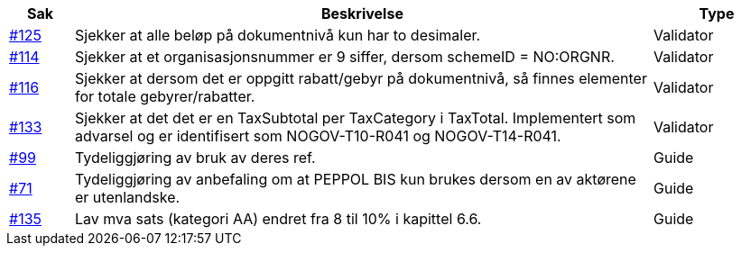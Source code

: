 [cols="1,9,2", options="header"]
|===
| Sak | Beskrivelse | Type

| link:https://github.com/difi/vefa-validator-conf/issues/125[#125]
| Sjekker at alle beløp på dokumentnivå kun har to desimaler.
| Validator

| link:https://github.com/difi/vefa-validator-conf/issues/114[#114]
| Sjekker at et organisasjonsnummer er 9 siffer, dersom schemeID = NO:ORGNR.
| Validator

| link:https://github.com/difi/vefa-validator-conf/issues/116[#116]
| Sjekker at dersom det er oppgitt rabatt/gebyr på dokumentnivå, så finnes elementer for totale gebyrer/rabatter.
| Validator

| link:https://github.com/difi/vefa-validator-conf/issues/133[#133]
| Sjekker at det det er en TaxSubtotal per TaxCategory i TaxTotal. Implementert som advarsel og er identifisert som NOGOV-T10-R041 og NOGOV-T14-R041.
| Validator

| link:https://github.com/difi/vefa-validator-conf/issues/99[#99]
| Tydeliggjøring av bruk av deres ref.
| Guide

| link:https://github.com/difi/vefa-validator-conf/issues/71[#71]
| Tydeliggjøring av anbefaling om at PEPPOL BIS kun brukes dersom en av aktørene er utenlandske.
| Guide

| link:https://github.com/difi/vefa-validator-conf/issues/135[#135]
| Lav mva sats (kategori AA) endret fra 8 til 10% i kapittel 6.6.
| Guide

|===
